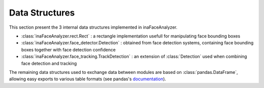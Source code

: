 Data Structures
---------------

This section present the 3 internal data structures implemented in inaFaceAnalyzer.

- :class:`inaFaceAnalyzer.rect.Rect` : a rectangle implementation usefull for manipulating face bounding boxes
- :class:`inaFaceAnalyzer.face_detector.Detection` : obtained from face detection systems, containing face bounding boxes together with face detection confidence
- :class:`inaFaceAnalyzer.face_tracking.TrackDetection` : an extension of :class:`Detection` used when combining face detection and tracking

The remaining data structures used to exchange data between modules are based
on :class:`pandas.DataFrame`, allowing easy exports to various table formats
(see pandas's `documentation <https://pandas.pydata.org/docs/reference/api/pandas.DataFrame.html>`_).

.. autonamedtuple:: inaFaceAnalyzer.rect.Rect
    :members:
    :special-members: __contains__


.. autonamedtuple:: inaFaceAnalyzer.face_detector.Detection
    :members:

.. autonamedtuple:: inaFaceAnalyzer.face_tracking.TrackDetection
    :members:
